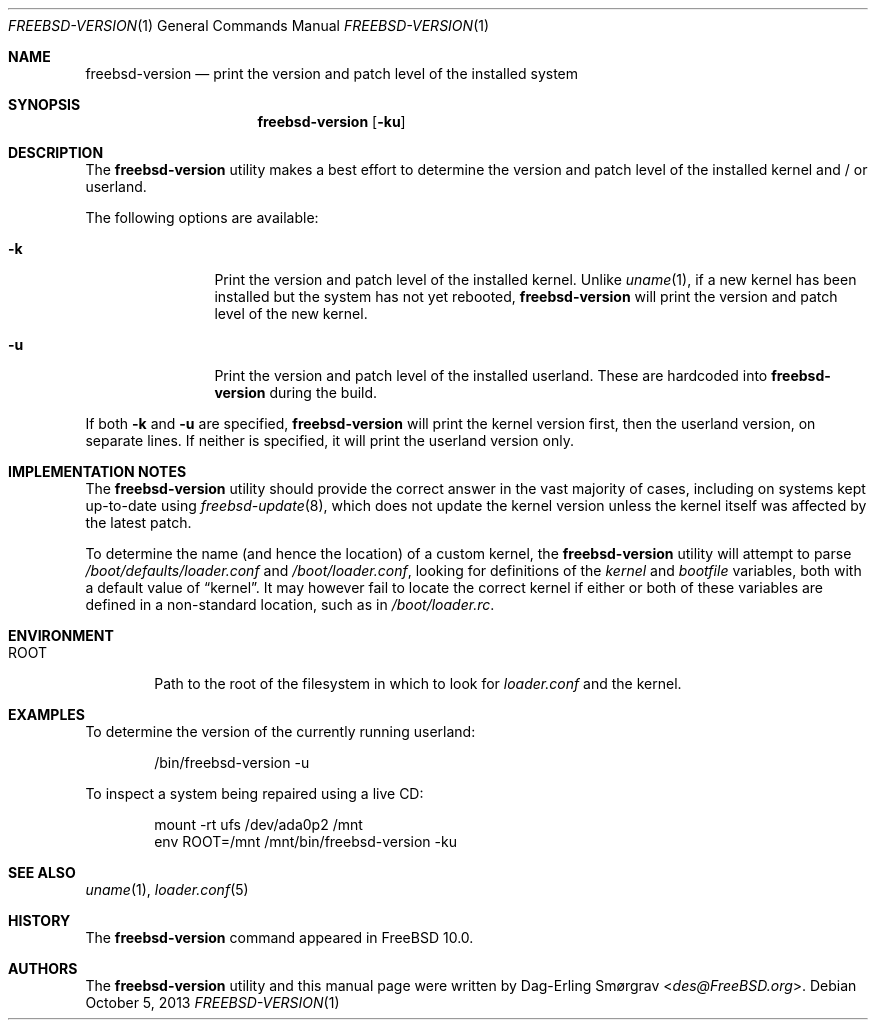 .\"-
.\" Copyright (c) 2013 Dag-Erling Smørgrav
.\" All rights reserved.
.\"
.\" Redistribution and use in source and binary forms, with or without
.\" modification, are permitted provided that the following conditions
.\" are met:
.\" 1. Redistributions of source code must retain the above copyright
.\"    notice, this list of conditions and the following disclaimer.
.\" 2. Redistributions in binary form must reproduce the above copyright
.\"    notice, this list of conditions and the following disclaimer in the
.\"    documentation and/or other materials provided with the distribution.
.\"
.\" THIS SOFTWARE IS PROVIDED BY THE AUTHOR AND CONTRIBUTORS ``AS IS'' AND
.\" ANY EXPRESS OR IMPLIED WARRANTIES, INCLUDING, BUT NOT LIMITED TO, THE
.\" IMPLIED WARRANTIES OF MERCHANTABILITY AND FITNESS FOR A PARTICULAR PURPOSE
.\" ARE DISCLAIMED.  IN NO EVENT SHALL THE AUTHOR OR CONTRIBUTORS BE LIABLE
.\" FOR ANY DIRECT, INDIRECT, INCIDENTAL, SPECIAL, EXEMPLARY, OR CONSEQUENTIAL
.\" DAMAGES (INCLUDING, BUT NOT LIMITED TO, PROCUREMENT OF SUBSTITUTE GOODS
.\" OR SERVICES; LOSS OF USE, DATA, OR PROFITS; OR BUSINESS INTERRUPTION)
.\" HOWEVER CAUSED AND ON ANY THEORY OF LIABILITY, WHETHER IN CONTRACT, STRICT
.\" LIABILITY, OR TORT (INCLUDING NEGLIGENCE OR OTHERWISE) ARISING IN ANY WAY
.\" OUT OF THE USE OF THIS SOFTWARE, EVEN IF ADVISED OF THE POSSIBILITY OF
.\" SUCH DAMAGE.
.\"
.\" $FreeBSD$
.\"
.Dd October 5, 2013
.Dt FREEBSD-VERSION 1
.Os
.Sh NAME
.Nm freebsd-version
.Nd print the version and patch level of the installed system
.Sh SYNOPSIS
.Nm
.Op Fl ku
.Sh DESCRIPTION
The
.Nm
utility makes a best effort to determine the version and patch level
of the installed kernel and / or userland.
.Pp
The following options are available:
.Bl -tag -width Fl
.It Fl k
Print the version and patch level of the installed kernel.
Unlike
.Xr uname 1 ,
if a new kernel has been installed but the system has not yet
rebooted,
.Nm
will print the version and patch level of the new kernel.
.It Fl u
Print the version and patch level of the installed userland.
These are hardcoded into
.Nm
during the build.
.El
.Pp
If both
.Fl k
and
.Fl u
are specified,
.Nm
will print the kernel version first, then the userland version, on
separate lines.
If neither is specified, it will print the userland version only.
.Sh IMPLEMENTATION NOTES
The
.Nm
utility should provide the correct answer in the vast majority of
cases, including on systems kept up-to-date using
.Xr freebsd-update 8 ,
which does not update the kernel version unless the kernel itself was
affected by the latest patch.
.Pp
To determine the name (and hence the location) of a custom kernel, the
.Nm
utility will attempt to parse
.Pa /boot/defaults/loader.conf
and
.Pa /boot/loader.conf ,
looking for definitions of the
.Va kernel
and
.Va bootfile
variables, both with a default value of
.Dq kernel .
It may however fail to locate the correct kernel if either or both of
these variables are defined in a non-standard location, such as in
.Pa /boot/loader.rc .
.Sh ENVIRONMENT
.Bl -tag -width ROOT
.It Ev ROOT
Path to the root of the filesystem in which to look for
.Pa loader.conf
and the kernel.
.El
.Sh EXAMPLES
To determine the version of the currently running userland:
.Bd -literal -offset indent
/bin/freebsd-version -u
.Ed
.Pp
To inspect a system being repaired using a live CD:
.Bd -literal -offset indent
mount -rt ufs /dev/ada0p2 /mnt
env ROOT=/mnt /mnt/bin/freebsd-version -ku
.Ed
.Sh SEE ALSO
.Xr uname 1 ,
.Xr loader.conf 5
.Sh HISTORY
The
.Nm
command appeared in
.Fx 10.0 .
.Sh AUTHORS
The
.Nm
utility and this manual page were written by
.An Dag-Erling Sm\(/orgrav Aq Mt des@FreeBSD.org .
